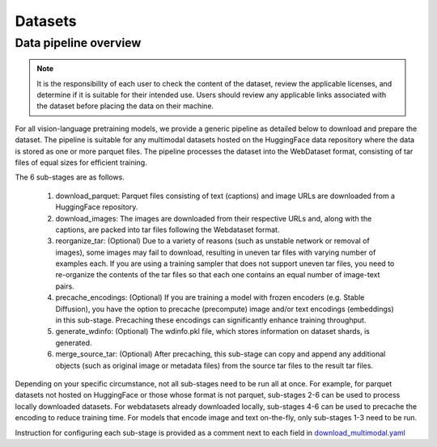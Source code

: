 Datasets
========

Data pipeline overview
----------------------

.. note:: It is the responsibility of each user to check the content of the dataset, review the applicable licenses, and determine if it is suitable for their intended use. Users should review any applicable links associated with the dataset before placing the data on their machine.

For all vision-language pretraining models, we provide a generic pipeline as detailed below to download and prepare the dataset.
The pipeline is suitable for any multimodal datasets hosted on the HuggingFace data repository
where the data is stored as one or more parquet files. The pipeline processes the dataset into the
WebDataset format, consisting of tar files of equal sizes for efficient training.

The 6 sub-stages are as follows.

    #. download_parquet: Parquet files consisting of text (captions) and image URLs are downloaded from a HuggingFace repository.

    #. download_images: The images are downloaded from their respective URLs and, along with the captions, are packed into tar files following the Webdataset format.

    #. reorganize_tar: (Optional) Due to a variety of reasons (such as unstable network or removal of images), some images may fail to download, resulting in uneven tar files with varying number of examples each. If you are using a training sampler that does not support uneven tar files, you need to re-organize the contents of the tar files so that each one contains an equal number of image-text pairs.

    #. precache_encodings: (Optional) If you are training a model with frozen encoders (e.g. Stable Diffusion), you have the option to precache (precompute) image and/or text encodings (embeddings) in this sub-stage. Precaching these encodings can significantly enhance training throughput.

    #. generate_wdinfo: (Optional) The wdinfo.pkl file, which stores information on dataset shards, is generated.

    #. merge_source_tar: (Optional) After precaching, this sub-stage can copy and append any additional objects (such as original image or metadata files) from the source tar files to the result tar files.

Depending on your specific circumstance, not all sub-stages need to be run all at once.
For example, for parquet datasets not hosted on HuggingFace or those whose format is not parquet,
sub-stages 2-6 can be used to process locally downloaded datasets.
For webdatasets already downloaded locally, sub-stages 4-6 can be used to precache the encoding to reduce training time.
For models that encode image and text on-the-fly, only sub-stages 1-3 need to be run.

Instruction for configuring each sub-stage is provided as a comment next to each field in
`download_multimodal.yaml <http://TODOURL>`_
